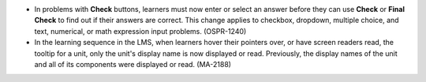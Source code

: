 * In problems with **Check** buttons, learners must now enter or select an
  answer before they can use **Check** or **Final Check** to find out if their
  answers are correct. This change applies to checkbox, dropdown, multiple
  choice, and text, numerical, or math expression input problems. (OSPR-1240)

* In the learning sequence in the LMS, when learners hover their pointers
  over, or have screen readers read, the tooltip for a unit, only the unit's
  display name is now displayed or read. Previously, the display names of the
  unit and all of its components were displayed or read. (MA-2188)
